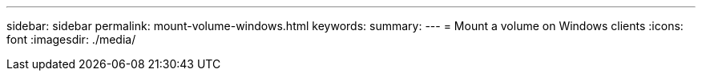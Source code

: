---
sidebar: sidebar
permalink: mount-volume-windows.html
keywords: 
summary: 
---
= Mount a volume on Windows clients
:icons: font
:imagesdir: ./media/

[.lead]